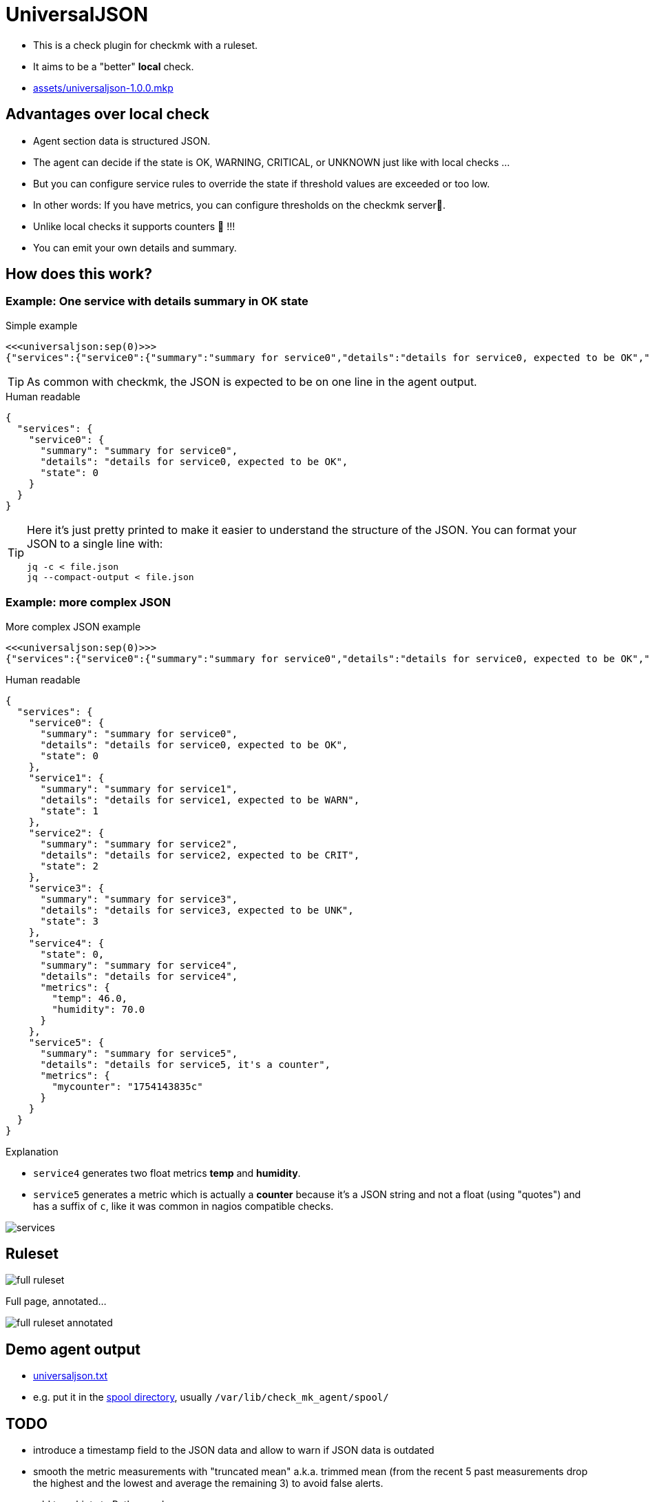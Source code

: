 = UniversalJSON

* This is a check plugin for checkmk with a ruleset.
* It aims to be a "better" *local* check.

* link:assets/universaljson-1.0.0.mkp[]

== Advantages over local check

* Agent section data is structured JSON.
* The agent can decide if the state is OK, WARNING, CRITICAL, or UNKNOWN just like with local checks ...
* But you can configure service rules to override the state if threshold values are exceeded or too low.
* In other words: If you have metrics, you can configure thresholds on the checkmk server🎉.
* Unlike local checks it supports counters 🍻 !!!
* You can emit your own details and summary.

== How does this work?

=== Example: One service with details summary in OK state

.Simple example
[source]
----
<<<universaljson:sep(0)>>>
{"services":{"service0":{"summary":"summary for service0","details":"details for service0, expected to be OK","state":0}}}
----

TIP: As common with checkmk, the JSON is expected to be on one line in the agent output.

.Human readable
[source,json,linenums]
----
{
  "services": {
    "service0": {
      "summary": "summary for service0",
      "details": "details for service0, expected to be OK",
      "state": 0
    }
  }
}
----

[TIP]
====
Here it's just pretty printed to make it easier to understand the structure of the JSON.
You can format your JSON to a single line with:
[source, bash]
----
jq -c < file.json
jq --compact-output < file.json
----
====

=== Example: more complex JSON

.More complex JSON example
[source]
----
<<<universaljson:sep(0)>>>
{"services":{"service0":{"summary":"summary for service0","details":"details for service0, expected to be OK","state":0},"service1":{"summary":"summary for service1","details":"details for service1, expected to be WARN","state":1},"service2":{"summary":"summary for service2","details":"details for service2, expected to be CRIT","state":2},"service3":{"summary":"summary for service3","details":"details for service3, expected to be UNK","state":3},"service4":{"state":0,"summary":"summary for service4","details":"details for service4","metrics":{"temp":46,"humidity":70}},"service5":{"summary":"summary for service5","details":"details for service5, it's a counter","metrics":{"mycounter":"1754224044c"}}}}
----

.Human readable
[source,json,linenums]
----
{
  "services": {
    "service0": {
      "summary": "summary for service0",
      "details": "details for service0, expected to be OK",
      "state": 0 
    },
    "service1": {
      "summary": "summary for service1",
      "details": "details for service1, expected to be WARN",
      "state": 1 
    },
    "service2": {
      "summary": "summary for service2",
      "details": "details for service2, expected to be CRIT",
      "state": 2
    },
    "service3": {
      "summary": "summary for service3",
      "details": "details for service3, expected to be UNK",
      "state": 3 
    },
    "service4": {
      "state": 0, 
      "summary": "summary for service4",
      "details": "details for service4",
      "metrics": {
        "temp": 46.0,
        "humidity": 70.0 
      }
    },
    "service5": {
      "summary": "summary for service5",
      "details": "details for service5, it's a counter",
      "metrics": {
        "mycounter": "1754143835c"
      }
    }
  }
}
----

.Explanation

* `service4` generates two float metrics *temp* and *humidity*.
* `service5` generates a metric which is actually a *counter* because it's a JSON string and not a float (using "quotes") and has a suffix of `c`, like it was common in nagios compatible checks.

image::assets/services.png[]

== Ruleset

image::assets/full_ruleset.png[]

Full page, annotated...

image::assets/full_ruleset_annotated.png[]

== Demo agent output

* link:assets/universaljson.txt[universaljson.txt]
* e.g. put it in the https://docs.checkmk.com/latest/en/spool_directory.html[spool directory], usually `/var/lib/check_mk_agent/spool/`

== TODO

* introduce a timestamp field to the JSON data and allow to warn if JSON data is outdated
* smooth the metric measurements with "truncated mean" a.k.a. trimmed mean (from the recent 5 past measurements drop the highest and the lowest and average the remaining 3) to avoid false alerts.
* add type hints to Python code
* An "universal http(s) agent data fetcher" is in the pipe and will play well together with this check

